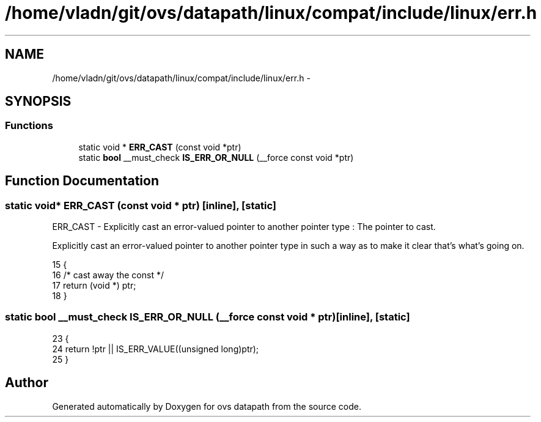 .TH "/home/vladn/git/ovs/datapath/linux/compat/include/linux/err.h" 3 "Mon Aug 17 2015" "ovs datapath" \" -*- nroff -*-
.ad l
.nh
.SH NAME
/home/vladn/git/ovs/datapath/linux/compat/include/linux/err.h \- 
.SH SYNOPSIS
.br
.PP
.SS "Functions"

.in +1c
.ti -1c
.RI "static void * \fBERR_CAST\fP (const void *ptr)"
.br
.ti -1c
.RI "static \fBbool\fP __must_check \fBIS_ERR_OR_NULL\fP (__force const void *ptr)"
.br
.in -1c
.SH "Function Documentation"
.PP 
.SS "static void* ERR_CAST (const void * ptr)\fC [inline]\fP, \fC [static]\fP"
ERR_CAST - Explicitly cast an error-valued pointer to another pointer type : The pointer to cast\&.
.PP
Explicitly cast an error-valued pointer to another pointer type in such a way as to make it clear that's what's going on\&. 
.PP
.nf
15 {
16     /* cast away the const */
17     return (void *) ptr;
18 }
.fi
.SS "static \fBbool\fP __must_check IS_ERR_OR_NULL (__force const void * ptr)\fC [inline]\fP, \fC [static]\fP"

.PP
.nf
23 {
24     return !ptr || IS_ERR_VALUE((unsigned long)ptr);
25 }
.fi
.SH "Author"
.PP 
Generated automatically by Doxygen for ovs datapath from the source code\&.
